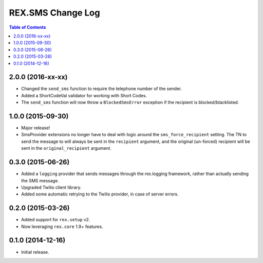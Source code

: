 ******************
REX.SMS Change Log
******************

.. contents:: Table of Contents


2.0.0 (2016-xx-xx)
==================

* Changed the ``send_sms`` function to require the telephone number of the
  sender.
* Added a ShortCodeVal validator for working with Short Codes.
* The ``send_sms`` function will now throw a ``BlockedSmsError`` exception if
  the recipient is blocked/blacklisted.


1.0.0 (2015-09-30)
==================

* Major release!
* SmsProvider extensions no longer have to deal with logic around the
  ``sms_force_recipient`` setting. The TN to send the message to will always be
  sent in the ``recipient`` argument, and the original (un-forced) recipient
  will be sent in the ``original_recipient`` argument.


0.3.0 (2015-06-26)
==================

* Added a ``logging`` provider that sends messages through the rex.logging
  framework, rather than actually sending the SMS message.
* Upgraded Twilio client library.
* Added some automatic retrying to the Twilio provider, in case of server
  errors.


0.2.0 (2015-03-26)
==================

* Added support for ``rex.setup`` v2.
* Now leveraging ``rex.core`` 1.9+ features.


0.1.0 (2014-12-16)
==================

* Initial release.

